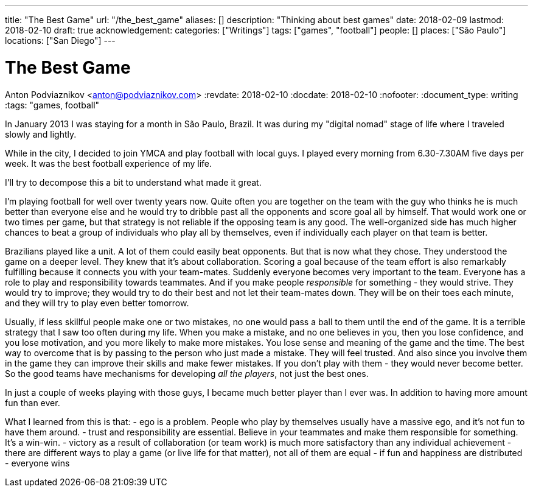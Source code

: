 ---
title: "The Best Game"
url: "/the_best_game"
aliases: []
description: "Thinking about best games"
date: 2018-02-09
lastmod: 2018-02-10
draft: true
acknowledgement: 
categories: ["Writings"]
tags: ["games", "football"]
people: []
places: ["São Paulo"]
locations: ["San Diego"]
---

= The Best Game
Anton Podviaznikov <anton@podviaznikov.com>
:revdate: 2018-02-10
:docdate: 2018-02-10
:nofooter:
:document_type: writing
:tags: "games, football"

In January 2013 I was staying for a month in São Paulo, Brazil.
It was during my "digital nomad" stage of life where I traveled slowly and lightly.

While in the city, I decided to join YMCA and play football with local guys. 
I played every morning from 6.30-7.30AM five days per week. 
It was the best football experience of my life.

I'll try to decompose this a bit to understand what made it great.

I'm playing football for well over twenty years now. 
Quite often you are together on the team with the guy who thinks he is much better than everyone else and he would try to dribble past all the opponents and score goal all by himself. 
That would work one or two times per game, but that strategy is not reliable if the opposing team is any good. 
The well-organized side has much higher chances to beat a group of individuals who play all by themselves, even if individually each player on that team is better.

Brazilians played like a unit. A lot of them could easily beat opponents. But that is now what they chose. 
They understood the game on a deeper level. They knew that it's about collaboration. 
Scoring a goal because of the team effort is also remarkably fulfilling because it connects you with your team-mates.
Suddenly everyone becomes very important to the team. 
Everyone has a role to play and responsibility towards teammates. 
And if you make people _responsible_ for something - they would strive. 
They would try to improve; they would try to do their best and not let their team-mates down. 
They will be on their toes each minute, and they will try to play even better tomorrow. 

Usually, if less skillful people make one or two mistakes, no one would pass a ball to them until the end of the game. 
It is a terrible strategy that I saw too often during my life. 
When you make a mistake, and no one believes in you, then you lose confidence, and you lose motivation, and you more likely to make more mistakes. 
You lose sense and meaning of the game and the time. The best way to overcome that is by passing to the person who just made a mistake. 
They will feel trusted. And also since you involve them in the game they can improve their skills and make fewer mistakes. 
If you don't play with them - they would never become better. 
So the good teams have mechanisms for developing _all the players_, not just the best ones. 

In just a couple of weeks playing with those guys, I became much better player than I ever was. In addition to having more amount fun than ever.

What I learned from this is that:
- ego is a problem. People who play by themselves usually have a massive ego, and it's not fun to have them around.
- trust and responsibility are essential. Believe in your teammates and make them responsible for something. It's a win-win.
- victory as a result of collaboration (or team work) is much more satisfactory than any individual achievement
- there are different ways to play a game (or live life for that matter), not all of them are equal
- if fun and happiness are distributed - everyone wins 




